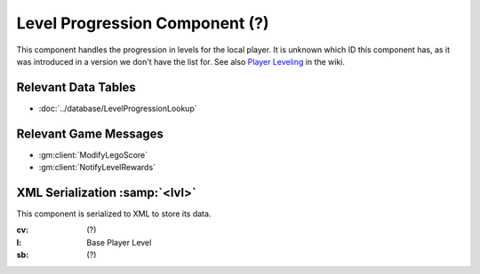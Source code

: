 Level Progression Component (?)
-------------------------------

This component handles the progression in levels for the local player. It is
unknown which ID this component has, as it was introduced in a version we don't
have the list for. See also `Player Leveling <https://legouniverse.fandom.com/wiki/Player_Leveling>`_
in the wiki.

Relevant Data Tables
....................

* :doc:`../database/LevelProgressionLookup`

Relevant Game Messages
......................

* :gm:client:`ModifyLegoScore`
* :gm:client:`NotifyLevelRewards`

XML Serialization :samp:`<lvl>`
...............................

This component is serialized to XML to store its data.

:cv: (?)
:l: Base Player Level
:sb: (?)
